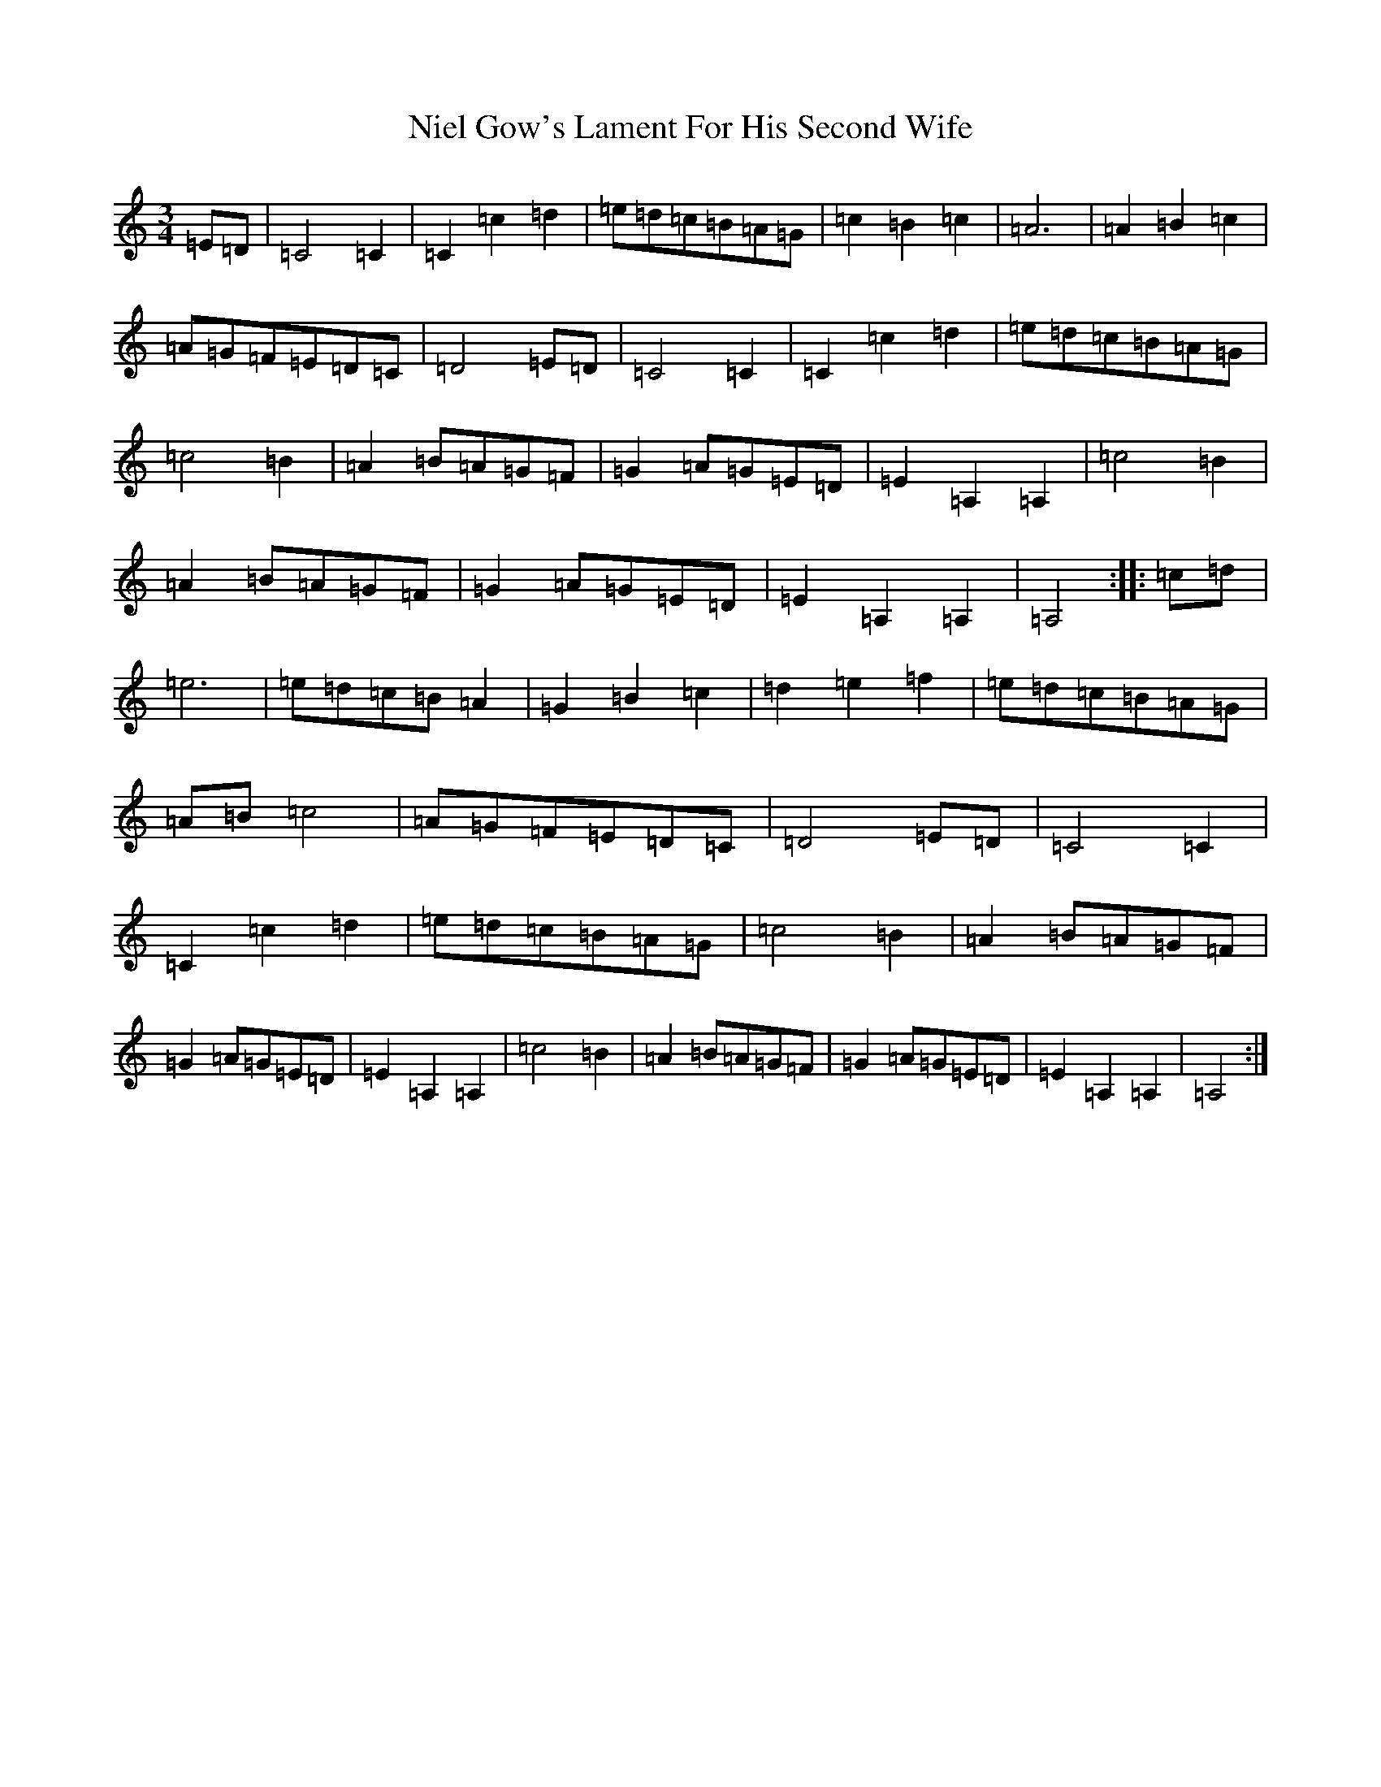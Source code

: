 X: 15713
T: Niel Gow's Lament For His Second Wife
S: https://thesession.org/tunes/1892#setting1892
Z: D Major
R: waltz
M:3/4
L:1/8
K: C Major
=E=D|=C4=C2|=C2=c2=d2|=e=d=c=B=A=G|=c2=B2=c2|=A6|=A2=B2=c2|=A=G=F=E=D=C|=D4=E=D|=C4=C2|=C2=c2=d2|=e=d=c=B=A=G|=c4=B2|=A2=B=A=G=F|=G2=A=G=E=D|=E2=A,2=A,2|=c4=B2|=A2=B=A=G=F|=G2=A=G=E=D|=E2=A,2=A,2|=A,4:||:=c=d|=e6|=e=d=c=B=A2|=G2=B2=c2|=d2=e2=f2|=e=d=c=B=A=G|=A=B=c4|=A=G=F=E=D=C|=D4=E=D|=C4=C2|=C2=c2=d2|=e=d=c=B=A=G|=c4=B2|=A2=B=A=G=F|=G2=A=G=E=D|=E2=A,2=A,2|=c4=B2|=A2=B=A=G=F|=G2=A=G=E=D|=E2=A,2=A,2|=A,4:|